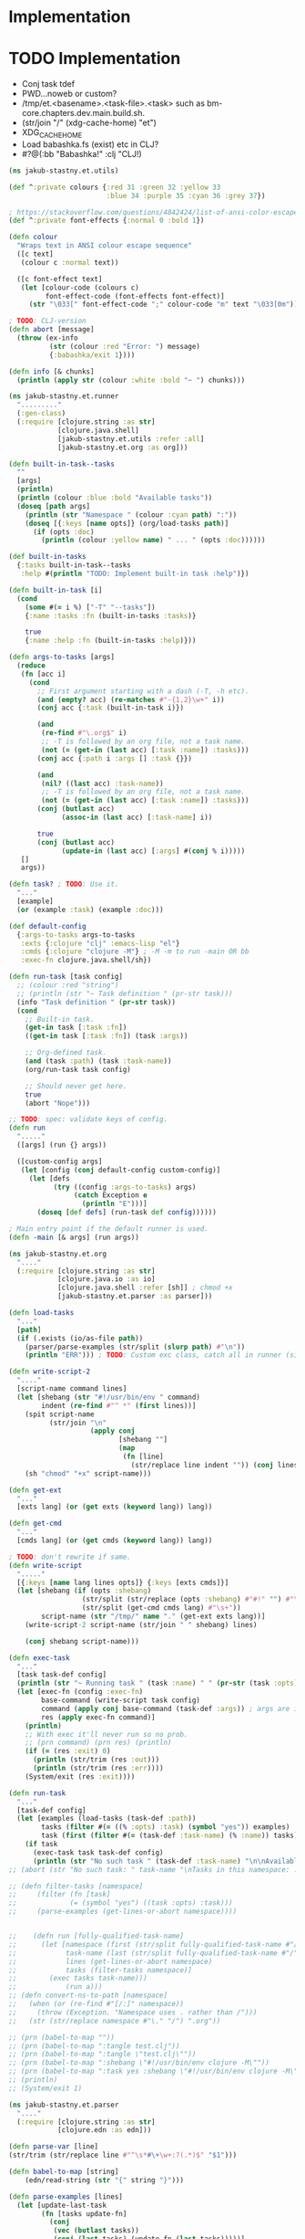 * Implementation

* TODO Implementation
- Conj task tdef
- <<FILE>> PWD…noweb or custom?
- /tmp/et.<basename>.<task-file>.<task> such as bm-core.chapters.dev.main.build.sh.
- (str/join "/" (xdg-cache-home) "et")
- XDG_CACHE_HOME
- Load babashka.fs (exist) etc in CLJ?
- #?@(:bb "Babashka!" :clj "CLJ!)

#+begin_src clojure :tangle ../src/jakub_stastny/et/utils.clj :mkdirp yes
  (ns jakub-stastny.et.utils)

  (def ^:private colours {:red 31 :green 32 :yellow 33
                          :blue 34 :purple 35 :cyan 36 :grey 37})

  ; https://stackoverflow.com/questions/4842424/list-of-ansi-color-escape-sequences
  (def ^:private font-effects {:normal 0 :bold 1})

  (defn colour
    "Wraps text in ANSI colour escape sequence"
    ([c text]
     (colour c :normal text))

    ([c font-effect text]
     (let [colour-code (colours c)
           font-effect-code (font-effects font-effect)]
       (str "\033[" font-effect-code ";" colour-code "m" text "\033[0m"))))

  ; TODO: CLJ-version
  (defn abort [message]
    (throw (ex-info
            (str (colour :red "Error: ") message)
            {:babashka/exit 1})))

  (defn info [& chunks]
    (println (apply str (colour :white :bold "~ ") chunks)))
#+end_src

#+begin_src clojure :tangle ../src/jakub_stastny/et/runner.clj :mkdirp yes
  (ns jakub-stastny.et.runner
    "........."
    (:gen-class)
    (:require [clojure.string :as str]
              [clojure.java.shell]
              [jakub-stastny.et.utils :refer :all]
              [jakub-stastny.et.org :as org]))

  (defn built-in-task--tasks
    ""
    [args]
    (println)
    (println (colour :blue :bold "Available tasks"))
    (doseq [path args]
      (println (str "Namespace " (colour :cyan path) ":"))
      (doseq [{:keys [name opts]} (org/load-tasks path)]
        (if (opts :doc)
          (println (colour :yellow name) " ... " (opts :doc))))))

  (def built-in-tasks
    {:tasks built-in-task--tasks
     :help #(println "TODO: Implement built-in task :help")})

  (defn built-in-task [i]
    (cond
      (some #(= i %) ["-T" "--tasks"])
      {:name :tasks :fn (built-in-tasks :tasks)}

      true
      {:name :help :fn (built-in-tasks :help)}))

  (defn args-to-tasks [args]
    (reduce
     (fn [acc i]
       (cond
         ;; First argument starting with a dash (-T, -h etc).
         (and (empty? acc) (re-matches #"-{1,2}\w+" i))
         (conj acc {:task (built-in-task i)})

         (and
          (re-find #"\.org$" i)
          ;; -T is followed by an org file, not a task name.
          (not (= (get-in (last acc) [:task :name]) :tasks)))
         (conj acc {:path i :args [] :task {}})

         (and
          (nil? ((last acc) :task-name))
          ;; -T is followed by an org file, not a task name.
          (not (= (get-in (last acc) [:task :name]) :tasks)))
         (conj (butlast acc)
               (assoc-in (last acc) [:task-name] i))

         true
         (conj (butlast acc)
               (update-in (last acc) [:args] #(conj % i)))))
     []
     args))

  (defn task? ; TODO: Use it.
    "..."
    [example]
    (or (example :task) (example :doc)))

  (def default-config
    {:args-to-tasks args-to-tasks
     :exts {:clojure "clj" :emacs-lisp "el"}
     :cmds {:clojure "clojure -M"} ; -M -m to run -main OR bb
     :exec-fn clojure.java.shell/sh})

  (defn run-task [task config]
    ;; (colour :red "string")
    ;; (println (str "~ Task definition " (pr-str task)))
    (info "Task definition " (pr-str task))
    (cond
      ;; Built-in task.
      (get-in task [:task :fn])
      ((get-in task [:task :fn]) (task :args))

      ;; Org-defined task.
      (and (task :path) (task :task-name))
      (org/run-task task config)

      ;; Should never get here.
      true
      (abort "Nope")))

  ;; TODO: spec: validate keys of config.
  (defn run
    "....."
    ([args] (run {} args))

    ([custom-config args]
     (let [config (conj default-config custom-config)]
       (let [defs
             (try ((config :args-to-tasks) args)
                  (catch Exception e
                    (println "E")))]
         (doseq [def defs] (run-task def config))))))

  ; Main entry point if the default runner is used.
  (defn -main [& args] (run args))
#+end_src

#+begin_src clojure :tangle ../src/jakub_stastny/et/org.clj :mkdirp yes
  (ns jakub-stastny.et.org
    "...."
    (:require [clojure.string :as str]
              [clojure.java.io :as io]
              [clojure.java.shell :refer [sh]] ; chmod +x
              [jakub-stastny.et.parser :as parser]))

  (defn load-tasks
    "..."
    [path]
    (if (.exists (io/as-file path))
      (parser/parse-examples (str/split (slurp path) #"\n"))
      (println "ERR"))) ; TODO: Custom exc class, catch all in runner (sideeffect).

  (defn write-script-2
    "...."
    [script-name command lines]
    (let [shebang (str "#!/usr/bin/env " command)
          indent (re-find #"^ *" (first lines))]
      (spit script-name
            (str/join "\n"
                      (apply conj
                             [shebang ""]
                             (map
                              (fn [line]
                                (str/replace line indent "")) (conj lines "")))))
      (sh "chmod" "+x" script-name)))

  (defn get-ext
    "..."
    [exts lang] (or (get exts (keyword lang)) lang))

  (defn get-cmd
    "..."
    [cmds lang] (or (get cmds (keyword lang)) lang))

  ; TODO: don't rewrite if same.
  (defn write-script
    "....."
    [{:keys [name lang lines opts]} {:keys [exts cmds]}]
    (let [shebang (if (opts :shebang)
                    (str/split (str/replace (opts :shebang) #"#!" "") #"\s+")
                    (str/split (get-cmd cmds lang) #"\s+"))
          script-name (str "/tmp/" name "." (get-ext exts lang))]
      (write-script-2 script-name (str/join " " shebang) lines)

      (conj shebang script-name)))

  (defn exec-task
    "..."
    [task task-def config]
    (println (str "~ Running task " (task :name) " " (pr-str (task :opts))))
    (let [exec-fn (config :exec-fn)
          base-command (write-script task config)
          command (apply conj base-command (task-def :args)) ; args are in tdef, not task.
          res (apply exec-fn command)]
      (println)
      ;; With exec it'll never run so no prob.
      ;; (prn command) (prn res) (println)
      (if (= (res :exit) 0)
        (println (str/trim (res :out)))
        (println (str/trim (res :err))))
      (System/exit (res :exit))))

  (defn run-task
    "..."
    [task-def config]
    (let [examples (load-tasks (task-def :path))
          tasks (filter #(= ((% :opts) :task) (symbol "yes")) examples)
          task (first (filter #(= (task-def :task-name) (% :name)) tasks))]
      (if task
        (exec-task task task-def config)
        (println (str "No such task " (task-def :task-name) "\n\nAvailable tasks: " (pr-str tasks))))))
  ;; (abort (str "No such task: " task-name "\nTasks in this namespace: ...."))

  ;; (defn filter-tasks [namespace]
  ;;     (filter (fn [task]
  ;;             (= (symbol "yes") ((task :opts) :task)))
  ;;     (parse-examples (get-lines-or-abort namespace))))


  ;;    (defn run [fully-qualified-task-name]
  ;;      (let [namespace (first (str/split fully-qualified-task-name #"/"))
  ;;            task-name (last (str/split fully-qualified-task-name #"/"))
  ;;            lines (get-lines-or-abort namespace)
  ;;            tasks (filter-tasks namespace)]
  ;;        (exec tasks task-name)))
  ;;            (run a)))
  ;; (defn convert-ns-to-path [namespace]
  ;;   (when (or (re-find #"[/:]" namespace))
  ;;     (throw (Exception. "Namespace uses . rather than /")))
  ;;   (str (str/replace namespace #"\." "/") ".org"))

  ;; (prn (babel-to-map ""))
  ;; (prn (babel-to-map ":tangle test.clj"))
  ;; (prn (babel-to-map ":tangle \"test.clj\""))
  ;; (prn (babel-to-map ":shebang \"#!/usr/bin/env clojure -M\""))
  ;; (prn (babel-to-map ":task yes :shebang \"#!/usr/bin/env clojure -M\""))
  ;; (println)
  ;; (System/exit 1)
#+end_src

#+begin_src clojure :tangle ../src/jakub_stastny/et/parser.clj :mkdirp yes
  (ns jakub-stastny.et.parser
    "...."
    (:require [clojure.string :as str]
              [clojure.edn :as edn]))

  (defn parse-var [line]
  (str/trim (str/replace line #"^\s*#\+\w+:?(.*)$" "$1")))

  (defn babel-to-map [string]
      (edn/read-string (str "{" string "}")))

  (defn parse-examples [lines]
    (let [update-last-task
          (fn [tasks update-fn]
            (conj
             (vec (butlast tasks))
             (conj (last tasks) (update-fn (last tasks)))))]

      (first
       (reduce
        (fn [[tasks status] line]
          ;; (prn {:t tasks :s status :l line}) ; --------------
          (cond
            ;; Read name.
            (re-find #"^\s*#\+(?i)name:" line)
            [(conj tasks {:name (parse-var line)}) :named]

            ;; Read block options.
            (and (re-find #"^\s*#\+(?i)begin_src" line)
                 (= status :named))
            [(update-last-task
              tasks
              (fn [task]
                (let [raw-opts (str/split (parse-var line) #"\s+")
                      lang (first raw-opts)
                      opts (babel-to-map (str/join " " (rest raw-opts)))]
                  {:lines [] :lang lang :opts opts})))
             :reading]

            ;; Stop reading block body.
            ;; We do need this line even though it does the same
            ;; as the default cond so the end_src line gets skipped.
            (re-find #"^\s*#\+(?i)end_src" line)
            [tasks nil]

            ;; Read body.
            (= status :reading)
            [(update-last-task
              tasks
              (fn [task] {:lines (vec (conj (:lines task) line))}))
             :reading]

            :default [tasks nil]))
        [[] nil]
        lines))))
#+end_src
